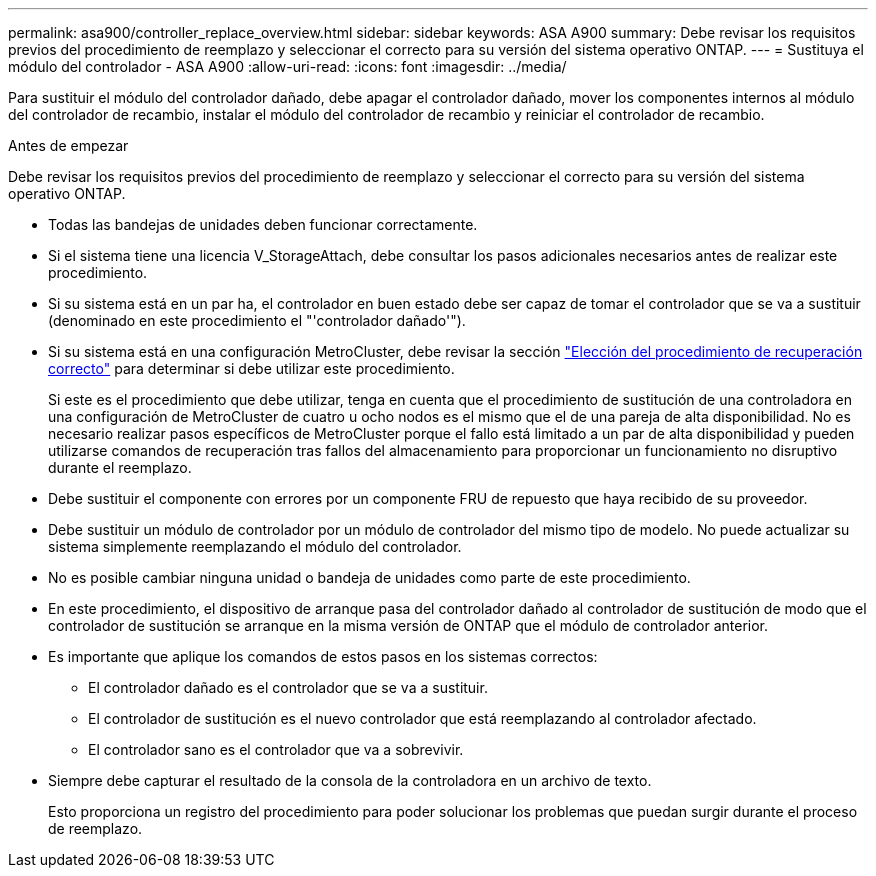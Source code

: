 ---
permalink: asa900/controller_replace_overview.html 
sidebar: sidebar 
keywords: ASA A900 
summary: Debe revisar los requisitos previos del procedimiento de reemplazo y seleccionar el correcto para su versión del sistema operativo ONTAP. 
---
= Sustituya el módulo del controlador - ASA A900
:allow-uri-read: 
:icons: font
:imagesdir: ../media/


[role="lead"]
Para sustituir el módulo del controlador dañado, debe apagar el controlador dañado, mover los componentes internos al módulo del controlador de recambio, instalar el módulo del controlador de recambio y reiniciar el controlador de recambio.

.Antes de empezar
Debe revisar los requisitos previos del procedimiento de reemplazo y seleccionar el correcto para su versión del sistema operativo ONTAP.

* Todas las bandejas de unidades deben funcionar correctamente.
* Si el sistema tiene una licencia V_StorageAttach, debe consultar los pasos adicionales necesarios antes de realizar este procedimiento.
* Si su sistema está en un par ha, el controlador en buen estado debe ser capaz de tomar el controlador que se va a sustituir (denominado en este procedimiento el "'controlador dañado'").
* Si su sistema está en una configuración MetroCluster, debe revisar la sección https://docs.netapp.com/us-en/ontap-metrocluster/disaster-recovery/concept_choosing_the_correct_recovery_procedure_parent_concept.html["Elección del procedimiento de recuperación correcto"] para determinar si debe utilizar este procedimiento.
+
Si este es el procedimiento que debe utilizar, tenga en cuenta que el procedimiento de sustitución de una controladora en una configuración de MetroCluster de cuatro u ocho nodos es el mismo que el de una pareja de alta disponibilidad. No es necesario realizar pasos específicos de MetroCluster porque el fallo está limitado a un par de alta disponibilidad y pueden utilizarse comandos de recuperación tras fallos del almacenamiento para proporcionar un funcionamiento no disruptivo durante el reemplazo.

* Debe sustituir el componente con errores por un componente FRU de repuesto que haya recibido de su proveedor.
* Debe sustituir un módulo de controlador por un módulo de controlador del mismo tipo de modelo. No puede actualizar su sistema simplemente reemplazando el módulo del controlador.
* No es posible cambiar ninguna unidad o bandeja de unidades como parte de este procedimiento.
* En este procedimiento, el dispositivo de arranque pasa del controlador dañado al controlador de sustitución de modo que el controlador de sustitución se arranque en la misma versión de ONTAP que el módulo de controlador anterior.
* Es importante que aplique los comandos de estos pasos en los sistemas correctos:
+
** El controlador dañado es el controlador que se va a sustituir.
** El controlador de sustitución es el nuevo controlador que está reemplazando al controlador afectado.
** El controlador sano es el controlador que va a sobrevivir.


* Siempre debe capturar el resultado de la consola de la controladora en un archivo de texto.
+
Esto proporciona un registro del procedimiento para poder solucionar los problemas que puedan surgir durante el proceso de reemplazo.


